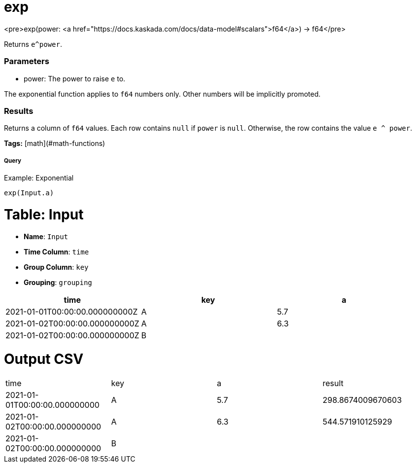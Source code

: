 = exp

<pre>exp(power: <a href="https://docs.kaskada.com/docs/data-model#scalars">f64</a>) -> f64</pre>

Returns `e^power`.

### Parameters
* power: The power to raise `e` to.

The exponential function applies to `f64` numbers only.
Other numbers will be implicitly promoted.

### Results
Returns a column of `f64` values.
Each row contains `null` if `power` is `null`.
Otherwise, the row contains the value `e ^ power`.

**Tags:** [math](#math-functions)

.Example: Exponential

===== Query
```
exp(Input.a)
```

= Table: Input

* **Name**: `Input`
* **Time Column**: `time`
* **Group Column**: `key`
* **Grouping**: `grouping`

[%header,format=csv]
|===
time,key,a
2021-01-01T00:00:00.000000000Z,A,5.7
2021-01-02T00:00:00.000000000Z,A,6.3
2021-01-02T00:00:00.000000000Z,B,

|===


= Output CSV
[header,format=csv]
|===
time,key,a,result
2021-01-01T00:00:00.000000000,A,5.7,298.8674009670603
2021-01-02T00:00:00.000000000,A,6.3,544.571910125929
2021-01-02T00:00:00.000000000,B,,

|===

====

